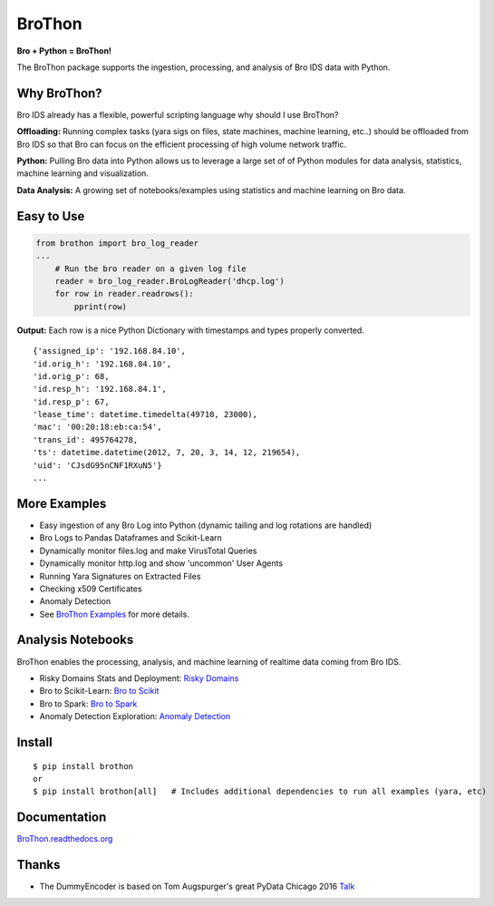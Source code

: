 BroThon |travis| |Coverage Status| |supported-versions| |license|
================================================================================================================

**Bro + Python = BroThon!**

The BroThon package supports the ingestion, processing, and analysis of Bro IDS data with Python.


Why BroThon?
------------
Bro IDS already has a flexible, powerful scripting language why should I use BroThon?

**Offloading:** Running complex tasks (yara sigs on files, state machines, machine learning, etc..) should
be offloaded from Bro IDS so that Bro can focus on the efficient processing of high volume network traffic.

**Python:** Pulling Bro data into Python allows us to leverage a large set of of Python modules for data analysis,
statistics, machine learning and visualization.

**Data Analysis:** A growing set of notebooks/examples using statistics and machine learning on Bro data.

Easy to Use
-----------

.. code-block:: python

    from brothon import bro_log_reader
    ...
        # Run the bro reader on a given log file
        reader = bro_log_reader.BroLogReader('dhcp.log')
        for row in reader.readrows():
            pprint(row)


**Output:** Each row is a nice Python Dictionary with timestamps and types properly converted.

::

    {'assigned_ip': '192.168.84.10',
    'id.orig_h': '192.168.84.10',
    'id.orig_p': 68,
    'id.resp_h': '192.168.84.1',
    'id.resp_p': 67,
    'lease_time': datetime.timedelta(49710, 23000),
    'mac': '00:20:18:eb:ca:54',
    'trans_id': 495764278,
    'ts': datetime.datetime(2012, 7, 20, 3, 14, 12, 219654),
    'uid': 'CJsdG95nCNF1RXuN5'}
    ...

More Examples
-------------
- Easy ingestion of any Bro Log into Python (dynamic tailing and log rotations are handled)
- Bro Logs to Pandas Dataframes and Scikit-Learn
- Dynamically monitor files.log and make VirusTotal Queries
- Dynamically monitor http.log and show 'uncommon' User Agents
- Running Yara Signatures on Extracted Files
- Checking x509 Certificates
- Anomaly Detection
- See `BroThon Examples <https://brothon.readthedocs.io/en/latest/examples.html>`__ for more details.

Analysis Notebooks
------------------
BroThon enables the processing, analysis, and machine learning of realtime data coming from Bro IDS.

- Risky Domains Stats and Deployment: `Risky Domains <https://github.com/Kitware/BroThon/blob/master/notebooks/Risky_Domains.ipynb>`__
- Bro to Scikit-Learn: `Bro to Scikit <https://github.com/Kitware/BroThon/blob/master/notebooks/Bro_to_Scikit_Learn.ipynb>`__
- Bro to Spark: `Bro to Spark <https://github.com/Kitware/BroThon/blob/master/notebooks/Bro_to_Spark.ipynb>`__
- Anomaly Detection Exploration: `Anomaly Detection <https://github.com/Kitware/BroThon/blob/master/notebooks/Anomaly_Detection.ipynb>`__

Install
-------

::

    $ pip install brothon
    or
    $ pip install brothon[all]   # Includes additional dependencies to run all examples (yara, etc)


Documentation
-------------

`BroThon.readthedocs.org <https://BroThon.readthedocs.org/>`__


Thanks
------
- The DummyEncoder is based on Tom Augspurger's great PyData Chicago 2016 `Talk <https://youtu.be/KLPtEBokqQ0>`__

|kitware-logo|

.. |kitware-logo| image:: https://www.kitware.com/img/small_logo_over.png
   :target: https://www.kitware.com
   :alt: Kitware Logo
.. |travis| image:: https://img.shields.io/travis/Kitware/BroThon.svg
   :target: https://travis-ci.org/Kitware/BroThon
.. |Coverage Status| image:: https://coveralls.io/repos/github/Kitware/BroThon/badge.svg?branch=master
   :target: https://coveralls.io/github/Kitware/BroThon?branch=master
.. |version| image:: https://img.shields.io/pypi/v/BroThon.svg
   :target: https://pypi.python.org/pypi/BroThon
.. |wheel| image:: https://img.shields.io/pypi/wheel/BroThon.svg
   :target: https://pypi.python.org/pypi/BroThon
.. |supported-versions| image:: https://img.shields.io/pypi/pyversions/BroThon.svg
   :target: https://pypi.python.org/pypi/BroThon
.. |supported-implementations| image:: https://img.shields.io/pypi/implementation/BroThon.svg
   :target: https://pypi.python.org/pypi/BroThon
.. |license| image:: https://img.shields.io/badge/License-Apache%202.0-green.svg
   :target: https://choosealicense.com/licenses/apache-2.0
